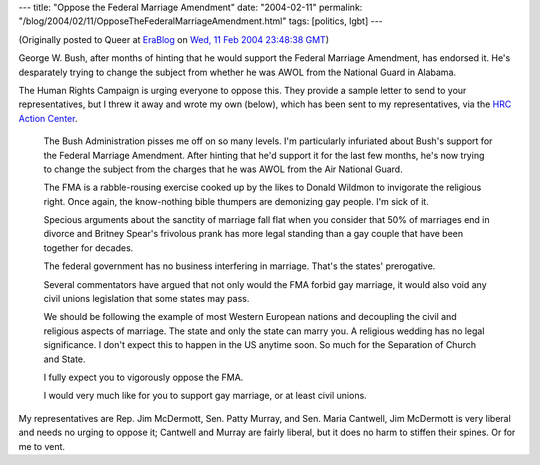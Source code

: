 ---
title: "Oppose the Federal Marriage Amendment"
date: "2004-02-11"
permalink: "/blog/2004/02/11/OpposeTheFederalMarriageAmendment.html"
tags: [politics, lgbt]
---



.. image:: https://www.tedkennedy.com/page/file/1c51c6fd0c43cefa9c_f9bmv2z3d.gif/FMA2.gif
    :alt: Oppose the Federal Marriage Amendment
    :class: right-float

(Originally posted to Queer at
`EraBlog <http://erablog.net/blogs/george_v_reilly/>`_ on
`Wed, 11 Feb 2004 23:48:38 GMT <http://EraBlog.NET/filters/21250.post>`_)

George W. Bush, after months of hinting that he would support the Federal
Marriage Amendment, has endorsed it. He's desparately trying to change the
subject from whether he was AWOL from the National Guard in Alabama.

The Human Rights Campaign is urging everyone to oppose this. They provide a
sample letter to send to your representatives, but I threw it away and
wrote my own (below), which has been sent to my representatives, via the
`HRC Action Center <http://www.hrcactioncenter.org/campaign/bush_fma>`_.

    The Bush Administration pisses me off on so many levels. I'm
    particularly infuriated about Bush's support for the Federal Marriage
    Amendment. After hinting that he'd support it for the last few months,
    he's now trying to change the subject from the charges that he was AWOL
    from the Air National Guard.

    The FMA is a rabble-rousing exercise cooked up by the likes to Donald
    Wildmon to invigorate the religious right. Once again, the know-nothing
    bible thumpers are demonizing gay people. I'm sick of it.

    Specious arguments about the sanctity of marriage fall flat when you
    consider that 50% of marriages end in divorce and Britney Spear's
    frivolous prank has more legal standing than a gay couple that have
    been together for decades.

    The federal government has no business interfering in marriage. That's
    the states' prerogative.

    Several commentators have argued that not only would the FMA forbid gay
    marriage, it would also void any civil unions legislation that some
    states may pass.

    We should be following the example of most Western European nations and
    decoupling the civil and religious aspects of marriage. The state and
    only the state can marry you. A religious wedding has no legal
    significance. I don't expect this to happen in the US anytime soon. So
    much for the Separation of Church and State.

    I fully expect you to vigorously oppose the FMA.

    I would very much like for you to support gay marriage, or at least
    civil unions.

My representatives are Rep. Jim McDermott, Sen. Patty Murray, and Sen.
Maria Cantwell, Jim McDermott is very liberal and needs no urging to oppose
it; Cantwell and Murray are fairly liberal, but it does no harm to stiffen
their spines. Or for me to vent.

.. _permalink:
    /blog/2004/02/11/OpposeTheFederalMarriageAmendment.html
